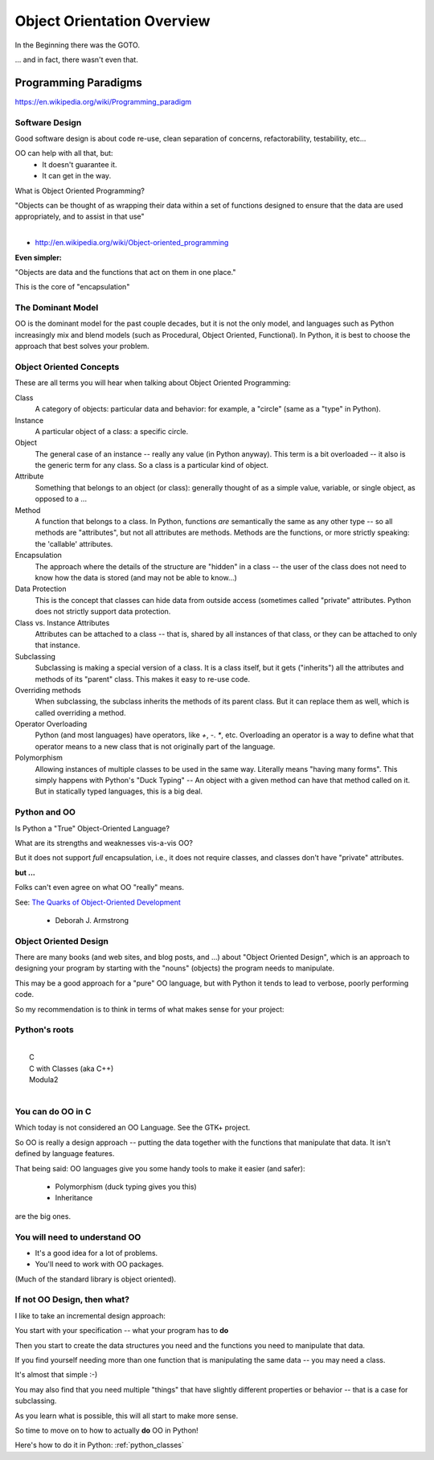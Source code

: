 .. _object_orientation_overview:

###########################
Object Orientation Overview
###########################

In the Beginning there was the GOTO.

... and in fact, there wasn't even that.


Programming Paradigms
=====================

https://en.wikipedia.org/wiki/Programming_paradigm

Software Design
---------------

Good software design is about code re-use, clean separation of concerns,
refactorability, testability, etc...

OO can help with all that, but:
  * It doesn't guarantee it.
  * It can get in the way.

What is Object Oriented Programming?

|
    "Objects can be thought of as wrapping their data
    within a set of functions designed to ensure that
    the data are used appropriately, and to assist in
    that use"
|

- http://en.wikipedia.org/wiki/Object-oriented_programming


**Even simpler:**

"Objects are data and the functions that act on them in one place."

This is the core of "encapsulation"


The Dominant Model
------------------

OO is the dominant model for the past couple decades, but it is not the only model, and languages such as Python increasingly mix and blend models (such as  Procedural, Object Oriented, Functional).  In Python, it is best to choose the approach that best solves your problem.


Object Oriented Concepts
------------------------

These are all terms you will hear when talking about Object Oriented Programming:


Class
  A category of objects: particular data and behavior: for example, a "circle" (same as a "type" in Python).

Instance
  A particular object of a class: a specific circle.

Object
  The general case of an instance -- really any value (in Python anyway). This term is a bit overloaded -- it also is the generic term for any class. So a class is a particular kind of object.

Attribute
  Something that belongs to an object (or class): generally thought of
  as a simple value, variable, or single object, as opposed to a ...

Method
  A function that belongs to a class. In Python, functions *are* semantically the same as any other type -- so all methods are "attributes", but not all attributes are methods. Methods are the functions, or more strictly speaking: the 'callable' attributes.

Encapsulation
  The approach where the details of the structure are "hidden" in a class -- the user of the class does not need to know how the data is stored (and may not be able to know...)

Data Protection
  This is the concept that classes can hide data from outside access (sometimes called "private" attributes. Python does not strictly support data protection.

Class vs. Instance Attributes
  Attributes can be attached to a class -- that is, shared by all instances of that class, or they can be attached to only that instance.

Subclassing
  Subclassing is making a special version of a class. It is a class itself, but it gets ("inherits") all the attributes and methods of its "parent" class. This makes it easy to re-use code.

Overriding methods
  When subclassing, the subclass inherits the methods of its parent class. But it can replace them as well, which is called overriding a method.

Operator Overloading
  Python (and most languages) have operators, like `+`, `-`. `*`, etc. Overloading an operator is a way to define what that operator means to a new class that is not originally part of the language.

Polymorphism
  Allowing instances of multiple classes to be used in the same way. Literally means "having many forms". This simply happens with Python's "Duck Typing" -- An object with a given method can have that method called on it. But in statically typed languages, this is a big deal.

Python and OO
-------------

Is Python a "True" Object-Oriented Language?

What are its strengths and weaknesses vis-a-vis OO?

But it does not support *full* encapsulation, i.e., it does not require classes, and classes don't have "private" attributes.

**but ...**

Folks can't even agree on what OO "really" means.

See: `The Quarks of Object-Oriented Development <http://ontheturingtest.blogspot.com/2013/11/the-quarks-of-objected-orientation-la.html>`_

  - Deborah J. Armstrong

Object Oriented Design
----------------------

There are many books (and web sites, and blog posts, and ...) about "Object Oriented Design", which is an approach to designing your program by starting with the "nouns" (objects) the program needs to manipulate.

This may be a good approach for a "pure" OO language, but with Python it tends to lead to verbose, poorly performing code.

So my recommendation is to think in terms of what makes sense for your project:

.. centered:: **There is no single best paradigm for software design**



Python's roots
--------------

|
|  C
|  C with Classes (aka C++)
|  Modula2
|

You can do OO in C
------------------

Which today is not considered an OO Language. See the GTK+ project.

So OO is really a design approach -- putting the data together with the functions that manipulate that data. It isn't defined by language features.

That being said: OO languages give you some handy tools to make it easier
(and safer):

  * Polymorphism (duck typing gives you this)
  * Inheritance

are the big ones.

You will need to understand OO
------------------------------

- It's a good idea for a lot of problems.

- You'll need to work with OO packages.

(Much of the standard library is object oriented).

If not OO Design, then what?
----------------------------

I like to take an incremental design approach:

You start with your specification -- what your program has to **do**

Then you start to create the data structures you need and the functions you need to manipulate that data.

If you find yourself needing more than one function that is manipulating the same data -- you may need a class.

It's almost that simple :-)

You may also find that you need multiple "things" that have slightly different properties or behavior -- that is a case for subclassing.

As you learn what is possible, this will all start to make more sense.

So time to move on to how to actually **do** OO in Python!

Here's how to do it in Python: :ref:`python_classes`
